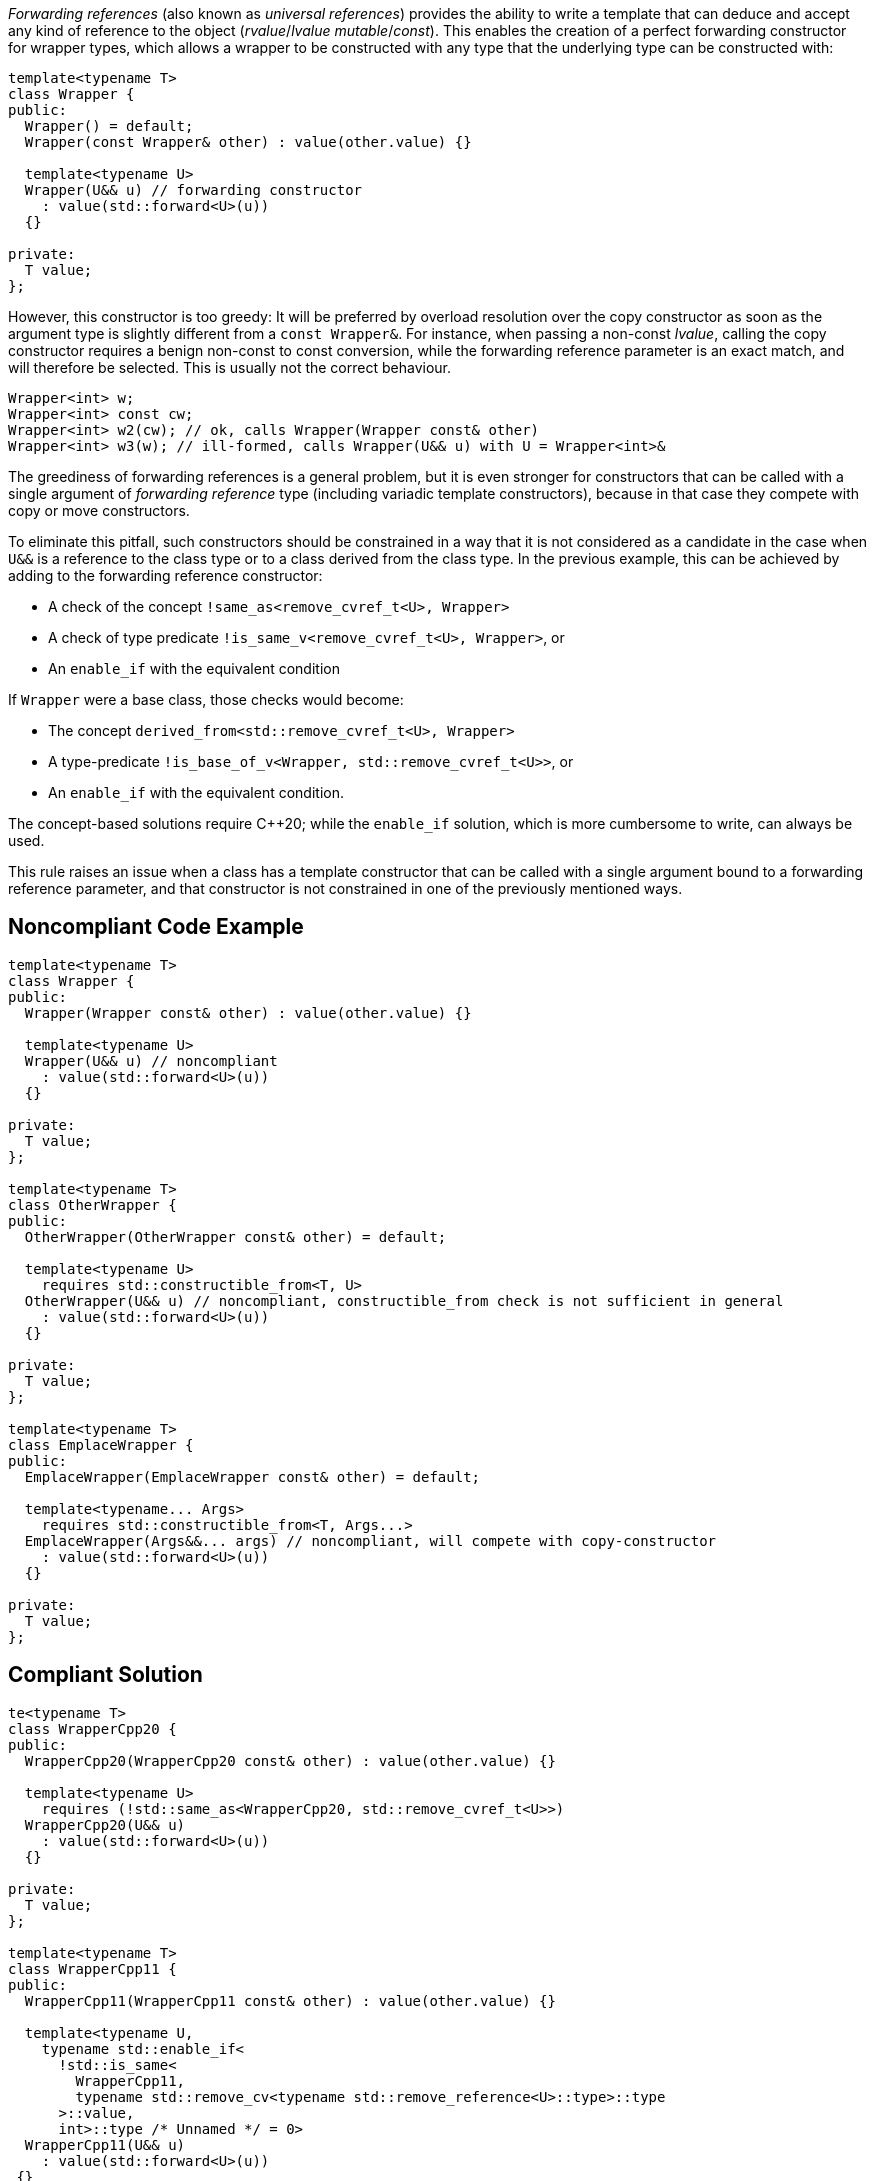 _Forwarding references_ (also known as _universal references_) provides the ability to write a template that can deduce and accept any kind of reference to the object (_rvalue_/_lvalue_ _mutable_/_const_).
This enables the creation of a perfect forwarding constructor for wrapper types, which allows a wrapper to be constructed with any type that the underlying type can be constructed with:
[source,cpp]
----
template<typename T>
class Wrapper {
public:
  Wrapper() = default;
  Wrapper(const Wrapper& other) : value(other.value) {}

  template<typename U>
  Wrapper(U&& u) // forwarding constructor
    : value(std::forward<U>(u))
  {}

private:
  T value;
};
----

However, this constructor is too greedy: It will be preferred by overload resolution over the copy constructor as soon as the argument type is slightly different from a `const Wrapper&`.
For instance, when passing a non-const _lvalue_, calling the copy constructor requires a benign non-const to const conversion, while the forwarding reference parameter is an exact match,
and will therefore be selected. This is usually not the correct behaviour.

[source,cpp]
----
Wrapper<int> w;
Wrapper<int> const cw;
Wrapper<int> w2(cw); // ok, calls Wrapper(Wrapper const& other)
Wrapper<int> w3(w); // ill-formed, calls Wrapper(U&& u) with U = Wrapper<int>&
----

The greediness of forwarding references is a general problem, but it is even stronger for constructors that can be called with a single argument of _forwarding reference_ type
(including variadic template constructors), because in that case they compete with copy or move constructors. 

To eliminate this pitfall, such constructors should be constrained in a way that it is not considered as a candidate in the case when `U&&` is a reference to the class type
or to a class derived from the class type. In the previous example, this can be achieved by adding to the forwarding reference constructor:

* A check of the concept `!same_as<remove_cvref_t<U>, Wrapper>`
* A check of type predicate  `!is_same_v<remove_cvref_t<U>, Wrapper>`, or
* An `enable_if` with the equivalent condition

If `Wrapper` were a base class, those checks would become:

* The concept `derived_from<std::remove_cvref_t<U>, Wrapper>`
* A type-predicate `!is_base_of_v<Wrapper, std::remove_cvref_t<U>>`, or
* An `enable_if` with the equivalent condition.

The concept-based solutions require {cpp}20; while the `enable_if` solution, which is more cumbersome to write, can always be used.

This rule raises an issue when a class has a template constructor that can be called with a single argument bound to a forwarding reference parameter,
and that constructor is not constrained in one of the previously mentioned ways. 

== Noncompliant Code Example

[source,cpp]
----
template<typename T>
class Wrapper {
public:
  Wrapper(Wrapper const& other) : value(other.value) {}

  template<typename U>
  Wrapper(U&& u) // noncompliant
    : value(std::forward<U>(u))
  {} 

private:
  T value;
};

template<typename T>
class OtherWrapper {
public:
  OtherWrapper(OtherWrapper const& other) = default;

  template<typename U>
    requires std::constructible_from<T, U>
  OtherWrapper(U&& u) // noncompliant, constructible_from check is not sufficient in general
    : value(std::forward<U>(u))
  {} 

private:
  T value;
};

template<typename T>
class EmplaceWrapper {
public:
  EmplaceWrapper(EmplaceWrapper const& other) = default;

  template<typename... Args>
    requires std::constructible_from<T, Args...>
  EmplaceWrapper(Args&&... args) // noncompliant, will compete with copy-constructor
    : value(std::forward<U>(u))
  {} 

private:
  T value;
};
----

== Compliant Solution

[source,cpp]
----
te<typename T>
class WrapperCpp20 {
public:
  WrapperCpp20(WrapperCpp20 const& other) : value(other.value) {}
   
  template<typename U>
    requires (!std::same_as<WrapperCpp20, std::remove_cvref_t<U>>)
  WrapperCpp20(U&& u)
    : value(std::forward<U>(u))
  {}

private:
  T value;
};

template<typename T>
class WrapperCpp11 {
public:
  WrapperCpp11(WrapperCpp11 const& other) : value(other.value) {}
  
  template<typename U,
    typename std::enable_if<
      !std::is_same<
        WrapperCpp11, 
        typename std::remove_cv<typename std::remove_reference<U>::type>::type
      >::value, 
      int>::type /* Unnamed */ = 0>
  WrapperCpp11(U&& u)
    : value(std::forward<U>(u))
 {} 

private:
  T value;
};

template<typename T>
class OtherWrapper {
public:
  OtherWrapper(OtherWrapper const& other) : value(other.value) {}
   
  template<typename U>
    requires (!std::derived_from<std::remove_cvref_t<U>, OtherWrapper>) && std::constructible_from<T, U>
  OtherWrapper(U&& u)
    : value(std::forward<U>(u))
  {} 

private:
  T value;
};

template<typename T>
class EmplaceWrapper {
public:
  EmplaceWrapper(EmplaceWrapper const& other) = default;

  template<typename... Args>
    requires std::constructible_from<T, Args...>
  EmplaceWrapper(std::in_place_t, Args&&... args)  // compliant, no longer competes with copy-constructor
    : value(std::forward<Args>(args)...)
  {} 

private:
  T value;
};
----

== See

* Effective Modern {cpp} item 29: Avoid overloading on universal references
